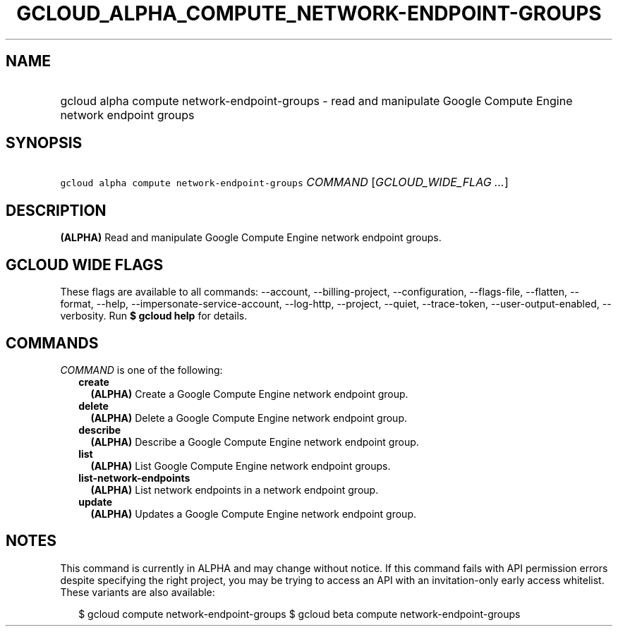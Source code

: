 
.TH "GCLOUD_ALPHA_COMPUTE_NETWORK\-ENDPOINT\-GROUPS" 1



.SH "NAME"
.HP
gcloud alpha compute network\-endpoint\-groups \- read and manipulate Google Compute Engine network endpoint groups



.SH "SYNOPSIS"
.HP
\f5gcloud alpha compute network\-endpoint\-groups\fR \fICOMMAND\fR [\fIGCLOUD_WIDE_FLAG\ ...\fR]



.SH "DESCRIPTION"

\fB(ALPHA)\fR Read and manipulate Google Compute Engine network endpoint groups.



.SH "GCLOUD WIDE FLAGS"

These flags are available to all commands: \-\-account, \-\-billing\-project,
\-\-configuration, \-\-flags\-file, \-\-flatten, \-\-format, \-\-help,
\-\-impersonate\-service\-account, \-\-log\-http, \-\-project, \-\-quiet,
\-\-trace\-token, \-\-user\-output\-enabled, \-\-verbosity. Run \fB$ gcloud
help\fR for details.



.SH "COMMANDS"

\f5\fICOMMAND\fR\fR is one of the following:

.RS 2m
.TP 2m
\fBcreate\fR
\fB(ALPHA)\fR Create a Google Compute Engine network endpoint group.

.TP 2m
\fBdelete\fR
\fB(ALPHA)\fR Delete a Google Compute Engine network endpoint group.

.TP 2m
\fBdescribe\fR
\fB(ALPHA)\fR Describe a Google Compute Engine network endpoint group.

.TP 2m
\fBlist\fR
\fB(ALPHA)\fR List Google Compute Engine network endpoint groups.

.TP 2m
\fBlist\-network\-endpoints\fR
\fB(ALPHA)\fR List network endpoints in a network endpoint group.

.TP 2m
\fBupdate\fR
\fB(ALPHA)\fR Updates a Google Compute Engine network endpoint group.


.RE
.sp

.SH "NOTES"

This command is currently in ALPHA and may change without notice. If this
command fails with API permission errors despite specifying the right project,
you may be trying to access an API with an invitation\-only early access
whitelist. These variants are also available:

.RS 2m
$ gcloud compute network\-endpoint\-groups
$ gcloud beta compute network\-endpoint\-groups
.RE

